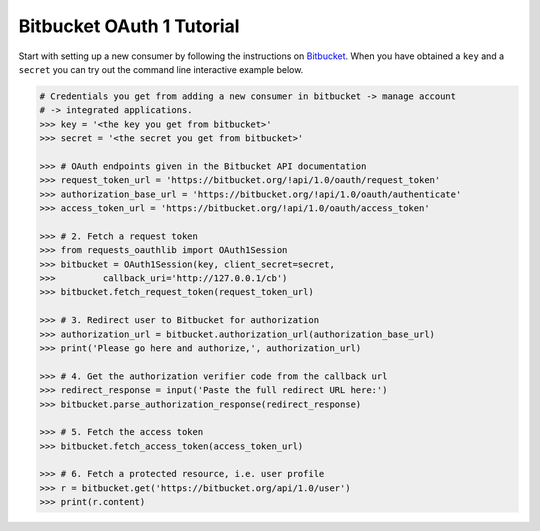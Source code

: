 Bitbucket OAuth 1 Tutorial
==========================

Start with setting up a new consumer by following the instructions on
`Bitbucket`_. When you have obtained a ``key`` and a ``secret`` you can
try out the command line interactive example below.

.. _`Bitbucket`: https://confluence.atlassian.com/display/BITBUCKET/OAuth+on+Bitbucket

.. code-block:: pycon

    # Credentials you get from adding a new consumer in bitbucket -> manage account
    # -> integrated applications.
    >>> key = '<the key you get from bitbucket>'
    >>> secret = '<the secret you get from bitbucket>'

    >>> # OAuth endpoints given in the Bitbucket API documentation
    >>> request_token_url = 'https://bitbucket.org/!api/1.0/oauth/request_token'
    >>> authorization_base_url = 'https://bitbucket.org/!api/1.0/oauth/authenticate'
    >>> access_token_url = 'https://bitbucket.org/!api/1.0/oauth/access_token'

    >>> # 2. Fetch a request token
    >>> from requests_oauthlib import OAuth1Session
    >>> bitbucket = OAuth1Session(key, client_secret=secret,
    >>>         callback_uri='http://127.0.0.1/cb')
    >>> bitbucket.fetch_request_token(request_token_url)

    >>> # 3. Redirect user to Bitbucket for authorization
    >>> authorization_url = bitbucket.authorization_url(authorization_base_url)
    >>> print('Please go here and authorize,', authorization_url)

    >>> # 4. Get the authorization verifier code from the callback url
    >>> redirect_response = input('Paste the full redirect URL here:')
    >>> bitbucket.parse_authorization_response(redirect_response)

    >>> # 5. Fetch the access token
    >>> bitbucket.fetch_access_token(access_token_url)

    >>> # 6. Fetch a protected resource, i.e. user profile
    >>> r = bitbucket.get('https://bitbucket.org/api/1.0/user')
    >>> print(r.content)
